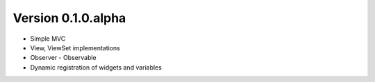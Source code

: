 Version 0.1.0.alpha
===================

* Simple MVC
* View, ViewSet implementations
* Observer - Observable
* Dynamic registration of widgets and variables
